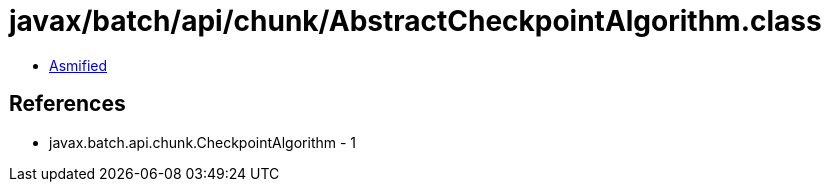 = javax/batch/api/chunk/AbstractCheckpointAlgorithm.class

 - link:AbstractCheckpointAlgorithm-asmified.java[Asmified]

== References

 - javax.batch.api.chunk.CheckpointAlgorithm - 1
